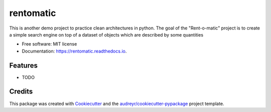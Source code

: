 ==========
rentomatic
==========


.. image:: https://img.shields.io/pypi/v/rentomatic.svg
        :target: https://pypi.python.org/pypi/rentomatic

.. image:: https://img.shields.io/travis/swilltec/rentomatic.svg
        :target: https://travis-ci.com/swilltec/rentomatic

.. image:: https://readthedocs.org/projects/rentomatic/badge/?version=latest
        :target: https://rentomatic.readthedocs.io/en/latest/?version=latest
        :alt: Documentation Status




This is another demo project to practice clean architectures in python. The goal of the "Rent-o-matic" project is to create a simple search engine on top of a dataset of objects which are described by some quantities


* Free software: MIT license
* Documentation: https://rentomatic.readthedocs.io.


Features
--------

* TODO

Credits
-------

This package was created with Cookiecutter_ and the `audreyr/cookiecutter-pypackage`_ project template.

.. _Cookiecutter: https://github.com/audreyr/cookiecutter
.. _`audreyr/cookiecutter-pypackage`: https://github.com/audreyr/cookiecutter-pypackage
